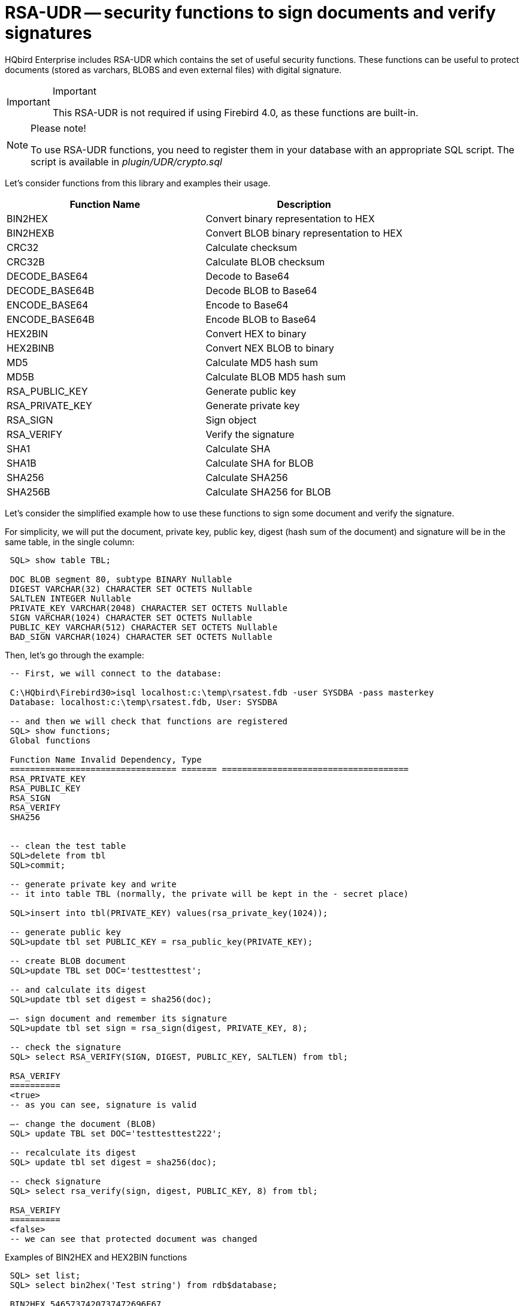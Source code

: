 [[_hqbird_rsa_udr]]
= RSA-UDR -- security functions to sign documents and verify signatures


HQbird Enterprise includes RSA-UDR which contains the set of useful security functions.
These functions can be useful to protect documents (stored as varchars, BLOBS and even external files) with digital signature.

.Important
[IMPORTANT]
====
This RSA-UDR is not required if using Firebird 4.0, as these functions are built-in.
====

.Please note!
[NOTE]
====
To use RSA-UDR functions, you need to register them in your database with an appropriate SQL script.
The script is available in [path]_plugin/UDR/crypto.sql_
====

Let's consider functions from this library and examples their usage.

[cols="1,1", options="header"]
|===
| Function Name
| Description


|BIN2HEX
|Convert binary representation to HEX

|BIN2HEXB
|Convert BLOB binary representation to HEX

|CRC32
|Calculate checksum

|CRC32B
|Calculate BLOB checksum

|DECODE_BASE64
|Decode to Base64

|DECODE_BASE64B
|Decode BLOB to Base64

|ENCODE_BASE64
|Encode to Base64

|ENCODE_BASE64B
|Encode BLOB to Base64

|HEX2BIN
|Convert HEX to binary

|HEX2BINB
|Convert NEX BLOB to binary

|MD5
|Calculate MD5 hash sum

|MD5B
|Calculate BLOB MD5 hash sum

|RSA_PUBLIC_KEY
|Generate public key

|RSA_PRIVATE_KEY
|Generate private key

|RSA_SIGN
|Sign object

|RSA_VERIFY
|Verify the signature

|SHA1
|Calculate SHA

|SHA1B
|Calculate SHA for BLOB

|SHA256
|Calculate SHA256

|SHA256B
|Calculate SHA256 for BLOB
|===

Let's consider the simplified example how to use these functions to sign some document and verify the signature.

For simplicity, we will put the document, private key, public key, digest (hash sum of the document) and signature will be in the same table, in the single column:

----

 SQL> show table TBL;

 DOC BLOB segment 80, subtype BINARY Nullable
 DIGEST VARCHAR(32) CHARACTER SET OCTETS Nullable
 SALTLEN INTEGER Nullable
 PRIVATE_KEY VARCHAR(2048) CHARACTER SET OCTETS Nullable
 SIGN VARCHAR(1024) CHARACTER SET OCTETS Nullable
 PUBLIC_KEY VARCHAR(512) CHARACTER SET OCTETS Nullable
 BAD_SIGN VARCHAR(1024) CHARACTER SET OCTETS Nullable
----

Then, let's go through the example:

----

 -- First, we will connect to the database:

 C:\HQbird\Firebird30>isql localhost:c:\temp\rsatest.fdb -user SYSDBA -pass masterkey
 Database: localhost:c:\temp\rsatest.fdb, User: SYSDBA

 -- and then we will check that functions are registered
 SQL> show functions;
 Global functions

 Function Name Invalid Dependency, Type
 ================================= ======= =====================================
 RSA_PRIVATE_KEY
 RSA_PUBLIC_KEY
 RSA_SIGN
 RSA_VERIFY
 SHA256


 -- clean the test table
 SQL>delete from tbl
 SQL>commit;

 -- generate private key and write
 -- it into table TBL (normally, the private will be kept in the - secret place)

 SQL>insert into tbl(PRIVATE_KEY) values(rsa_private_key(1024));

 -- generate public key
 SQL>update tbl set PUBLIC_KEY = rsa_public_key(PRIVATE_KEY);

 -- create BLOB document
 SQL>update TBL set DOC='testtesttest';

 -- and calculate its digest
 SQL>update tbl set digest = sha256(doc);

 –- sign document and remember its signature
 SQL>update tbl set sign = rsa_sign(digest, PRIVATE_KEY, 8);

 -- check the signature
 SQL> select RSA_VERIFY(SIGN, DIGEST, PUBLIC_KEY, SALTLEN) from tbl;

 RSA_VERIFY
 ==========
 <true>
 -- as you can see, signature is valid

 –- change the document (BLOB)
 SQL> update TBL set DOC='testtesttest222';

 -- recalculate its digest
 SQL> update tbl set digest = sha256(doc);

 -- check signature
 SQL> select rsa_verify(sign, digest, PUBLIC_KEY, 8) from tbl;

 RSA_VERIFY
 ==========
 <false>
 -- we can see that protected document was changed
----

Examples of BIN2HEX and HEX2BIN functions

----

 SQL> set list;
 SQL> select bin2hex('Test string') from rdb$database;

 BIN2HEX 5465737420737472696E67

 SQL> select cast (hex2bin('5465737420737472696E67') as varchar(32))
 CON> from rdb$database;

 CAST     Test string
----

== How to use RSA-UDR security and conversion functions

In general, RSA-UDR functions allow to seal electronic documents of all types (DOC, PDF, XML, JPG, PNG, etc), and then detect unauthorized changes.

Conversion functions make easy BIN->HEX and HEX->BIN conversions, as well as Base64 encoding and decoding.
